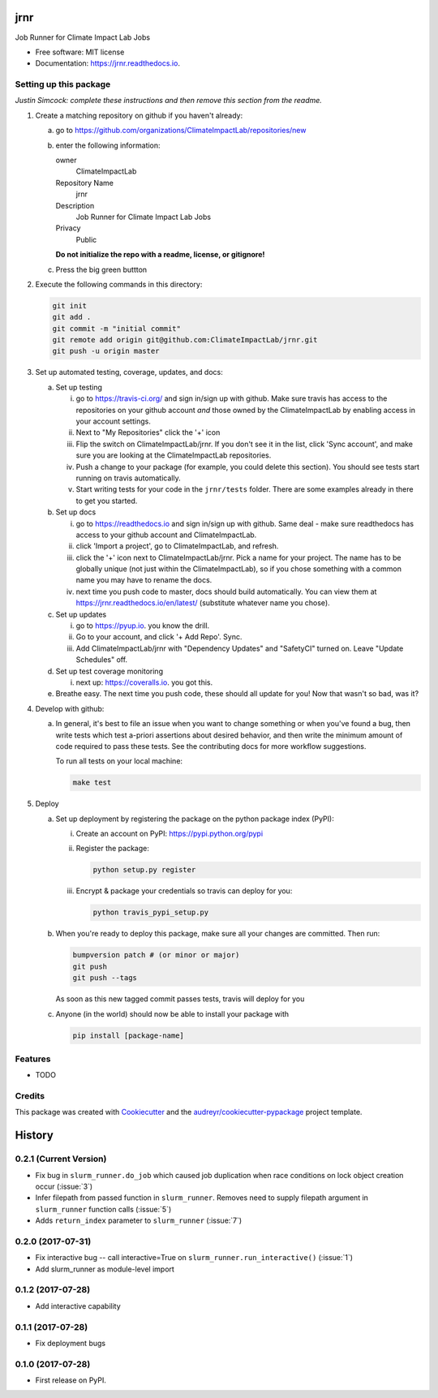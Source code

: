 ====
jrnr
====


.. image:: https://img.shields.io/pypi/v/jrnr.svg
        :target: https://pypi.python.org/pypi/jrnr

.. image:: https://img.shields.io/travis/ClimateImpactLab/jrnr.svg
        :target: https://travis-ci.org/ClimateImpactLab/jrnr

.. image:: https://readthedocs.org/projects/jrnr/badge/?version=latest
        :target: https://jrnr.readthedocs.io/en/latest/?badge=latest
        :alt: Documentation Status

.. image:: https://pyup.io/repos/github/ClimateImpactLab/jrnr/shield.svg
     :target: https://pyup.io/repos/github/ClimateImpactLab/jrnr/
     :alt: Updates


Job Runner for Climate Impact Lab Jobs


* Free software: MIT license
* Documentation: https://jrnr.readthedocs.io.



Setting up this package
-----------------------

*Justin Simcock: complete these instructions and then remove this section from
the readme.*

1.  Create a matching repository on github if you haven't already:

    a.  go to https://github.com/organizations/ClimateImpactLab/repositories/new
    b.  enter the following information:

        owner
            ClimateImpactLab

        Repository Name
            jrnr

        Description
            Job Runner for Climate Impact Lab Jobs

        Privacy
            Public

        **Do not initialize the repo with a readme, license, or gitignore!**

    c.  Press the big green buttton

2.  Execute the following commands in this directory:

    .. code-block:: bash

        git init
        git add .
        git commit -m "initial commit"
        git remote add origin git@github.com:ClimateImpactLab/jrnr.git
        git push -u origin master

3.  Set up automated testing, coverage, updates, and docs:

    a.  Set up testing

        i.      go to https://travis-ci.org/ and sign in/sign up with github.
                Make sure travis has access to the repositories on your github
                account *and* those owned by the ClimateImpactLab by enabling
                access in your account settings.
        ii.     Next to "My Repositories" click the '+' icon
        iii.    Flip the switch on ClimateImpactLab/jrnr. If
                you don't see it in the list, click 'Sync account', and make
                sure you are looking at the ClimateImpactLab repositories.
        iv.     Push a change to your package (for example, you could delete
                this section). You should see tests start running on travis
                automatically.
        v.      Start writing tests for your code in the 
                ``jrnr/tests`` folder. There are some
                examples already in there to get you started.

    b.  Set up docs

        i.      go to https://readthedocs.io and sign in/sign up with github.
                Same deal - make sure readthedocs has access to your github
                account and ClimateImpactLab.
        ii.     click 'Import a project', go to ClimateImpactLab, and refresh.
        iii.    click the '+' icon next to
                ClimateImpactLab/jrnr. Pick a name for your
                project. The name has to be globally unique (not just within
                the ClimateImpactLab), so if you chose something with a common
                name you may have to rename the docs.
        iv.     next time you push code to master, docs should build
                automatically. You can view them at
                https://jrnr.readthedocs.io/en/latest/
                (substitute whatever name you chose).


    c.  Set up updates

        i.      go to https://pyup.io. you know the drill.
        ii.     Go to your account, and click '+ Add Repo'. Sync.
        iii.    Add ClimateImpactLab/jrnr
                with "Dependency Updates" and "SafetyCI" turned on. Leave 
                "Update Schedules" off.

    d.  Set up test coverage monitoring

        i.      next up: https://coveralls.io. you got this.

    e.  Breathe easy. The next time you push code, these should all update for
        you! Now that wasn't so bad, was it?

4.  Develop with github:

    a.  In general, it's best to file an issue when you want to change something
        or when you've found a bug, then write tests which test a-priori
        assertions about desired behavior, and then write the minimum amount of
        code required to pass these tests. See the contributing docs for more
        workflow suggestions.

        To run all tests on your local machine:

        .. code-block:: bash

            make test

5.  Deploy

    a.  Set up deployment by registering the package on the python package index
        (PyPI):

        i.      Create an account on PyPI: https://pypi.python.org/pypi
        ii.     Register the package:

                .. code-block:: bash

                    python setup.py register

        iii.    Encrypt & package your credentials so travis can deploy for you:

                .. code-block:: bash

                    python travis_pypi_setup.py

    b.  When you're ready to deploy this package, make sure all your changes are
        committed. Then run:

        .. code-block:: bash

            bumpversion patch # (or minor or major)
            git push
            git push --tags

        As soon as this new tagged commit passes tests, travis will deploy for
        you




    c.  Anyone (in the world) should now be able to install your package with

        .. code-block:: bash

            pip install [package-name]

Features
--------

* TODO

Credits
---------

This package was created with Cookiecutter_ and the `audreyr/cookiecutter-pypackage`_ project template.

.. _Cookiecutter: https://github.com/audreyr/cookiecutter
.. _`audreyr/cookiecutter-pypackage`: https://github.com/audreyr/cookiecutter-pypackage



=======
History
=======

0.2.1 (Current Version)
-----------------------

* Fix bug in ``slurm_runner.do_job`` which caused job duplication when race conditions on lock object creation occur (:issue:`3`)
* Infer filepath from passed function in ``slurm_runner``. Removes need to supply filepath argument in ``slurm_runner`` function calls (:issue:`5`)
* Adds ``return_index`` parameter to ``slurm_runner`` (:issue:`7`)

0.2.0 (2017-07-31)
------------------

* Fix interactive bug -- call interactive=True on ``slurm_runner.run_interactive()`` (:issue:`1`)
* Add slurm_runner as module-level import


0.1.2 (2017-07-28)
------------------

* Add interactive capability


0.1.1 (2017-07-28)
------------------

* Fix deployment bugs


0.1.0 (2017-07-28)
------------------

* First release on PyPI.


